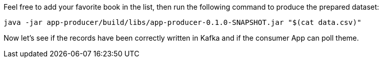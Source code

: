 Feel free to add your favorite book in the list, then run the following command to produce the prepared dataset:
+++++
<pre class="snippet"><code class="bash">java -jar app-producer/build/libs/app-producer-0.1.0-SNAPSHOT.jar "$(cat data.csv)"</code></pre>
+++++

Now let's see if the records have been correctly written in Kafka and if the consumer App can poll theme.
